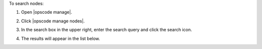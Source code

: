 .. This is an included how-to. 


To search nodes:

#. Open |opscode manage|.
#. Click |opscode manage nodes|.
#. In the search box in the upper right, enter the search query and click the search icon.

   .. image:: ../../images/step_manage_webui_nodes_search.png

#. The results will appear in the list below.